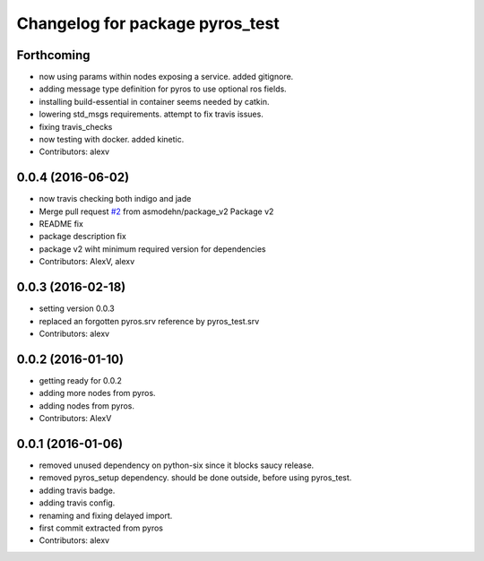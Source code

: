 ^^^^^^^^^^^^^^^^^^^^^^^^^^^^^^^^
Changelog for package pyros_test
^^^^^^^^^^^^^^^^^^^^^^^^^^^^^^^^

Forthcoming
-----------
* now using params within nodes exposing a service.
  added gitignore.
* adding message type definition for pyros to use optional ros fields.
* installing build-essential in container seems needed by catkin.
* lowering std_msgs requirements. attempt to fix travis issues.
* fixing travis_checks
* now testing with docker. added kinetic.
* Contributors: alexv

0.0.4 (2016-06-02)
------------------
* now travis checking both indigo and jade
* Merge pull request `#2 <https://github.com/asmodehn/pyros-test/issues/2>`_ from asmodehn/package_v2
  Package v2
* README fix
* package description fix
* package v2 wiht minimum required version for dependencies
* Contributors: AlexV, alexv

0.0.3 (2016-02-18)
------------------
* setting version 0.0.3
* replaced an forgotten pyros.srv reference by pyros_test.srv
* Contributors: alexv

0.0.2 (2016-01-10)
------------------
* getting ready for 0.0.2
* adding more nodes from pyros.
* adding nodes from pyros.
* Contributors: AlexV

0.0.1 (2016-01-06)
------------------
* removed unused dependency on python-six since it blocks saucy release.
* removed pyros_setup dependency. should be done outside, before using pyros_test.
* adding travis badge.
* adding travis config.
* renaming and fixing delayed import.
* first commit extracted from pyros
* Contributors: alexv
